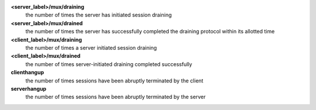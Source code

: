 **<server_label>/mux/draining**
  the number of times the server has initiated session draining

**<server_label>/mux/drained**
  the number of times the server has successfully completed the draining protocol within its allotted time   

**<client_label>/mux/draining**
  the number of times a server initiated session draining

**<client_label>/mux/drained**
  the number of times server-initiated draining completed successfully
  
**clienthangup**
  the number of times sessions have been abruptly terminated by the client

**serverhangup**
  the number of times sessions have been abruptly terminated by the server
  